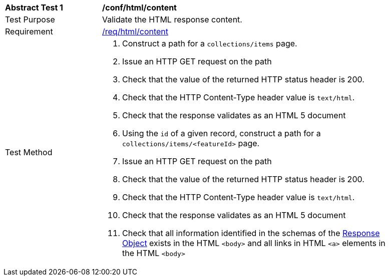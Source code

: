 [[ats_html_content]]
[width="90%",cols="2,6a"]
|===
^|*Abstract Test {counter:ats-id}* |*/conf/html/content*
^|Test Purpose |Validate the HTML response content.
^|Requirement |<<req_html_content,/req/html/content>>
^|Test Method |. Construct a path for a `+collections/items+` page.
. Issue an HTTP GET request on the path
. Check that the value of the returned HTTP status header is +200+.
. Check that the HTTP Content-Type header value is `+text/html+`.
. Check that the response validates as an HTML 5 document
. Using the `+id+` of a given record, construct a path for a `+collections/items/<featureId>+` page.
. Issue an HTTP GET request on the path
. Check that the value of the returned HTTP status header is +200+.
. Check that the HTTP Content-Type header value is `+text/html+`.
. Check that the response validates as an HTML 5 document
. Check that all information identified in the schemas of the link:http://spec.openapis.org/oas/v3.0.3#responseObject[Response Object] exists in the HTML `<body>` and all links in HTML `<a>` elements in the HTML `<body>`
|===


